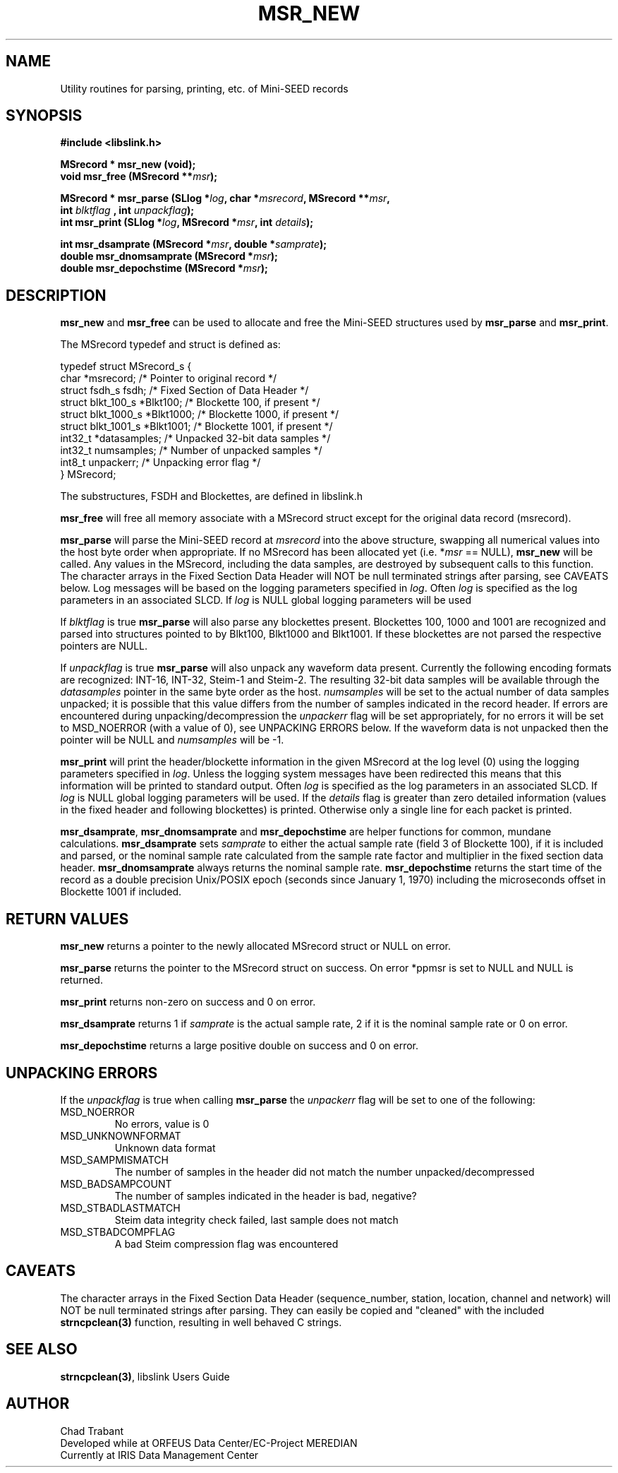 .TH MSR_NEW 3 2005/04/01
.SH NAME
Utility routines for parsing, printing, etc. of Mini-SEED records

.SH SYNOPSIS
.nf
.B #include <libslink.h>
.sp
.B MSrecord * \fBmsr_new\fP (void);
.BI "void       \fBmsr_free\fP (MSrecord **" msr );
.sp
.BI "MSrecord * \fBmsr_parse\fP (SLlog *" log ", char *" msrecord ", MSrecord **" msr ",
.BI "                             int " blktflag " , int " unpackflag );
.BI "int        \fBmsr_print\fP (SLlog *" log ", MSrecord *" msr ", int " details ");
.sp
.BI "int        \fBmsr_dsamprate\fP (MSrecord *" msr ", double *" samprate );
.BI "double     \fBmsr_dnomsamprate\fP (MSrecord *" msr );
.BI "double     \fBmsr_depochstime\fP (MSrecord *" msr );
.fi
.SH DESCRIPTION
\fBmsr_new\fP and \fBmsr_free\fP can be used to allocate and free the
Mini-SEED structures used by \fBmsr_parse\fP and \fBmsr_print\fP.

The MSrecord typedef and struct is defined as:

.nf
typedef struct MSrecord_s {
  char                *msrecord;     /* Pointer to original record */
  struct fsdh_s        fsdh;         /* Fixed Section of Data Header */
  struct blkt_100_s   *Blkt100;      /* Blockette 100, if present */
  struct blkt_1000_s  *Blkt1000;     /* Blockette 1000, if present */
  struct blkt_1001_s  *Blkt1001;     /* Blockette 1001, if present */
  int32_t             *datasamples;  /* Unpacked 32-bit data samples */
  int32_t              numsamples;   /* Number of unpacked samples */
  int8_t               unpackerr;    /* Unpacking error flag */
} MSrecord;
.fi

The substructures, FSDH and Blockettes, are defined in libslink.h

\fBmsr_free\fP will free all memory associate with a MSrecord
struct except for the original data record (msrecord).

\fBmsr_parse\fP will parse the Mini-SEED record at \fImsrecord\fP into
the above structure, swapping all numerical values into the host byte
order when appropriate.  If no MSrecord has been allocated yet
(i.e. *\fImsr\fP == NULL), \fBmsr_new\fP will be called.  Any values
in the MSrecord, including the data samples, are destroyed by
subsequent calls to this function.  The character arrays in the Fixed
Section Data Header will NOT be null terminated strings after parsing,
see CAVEATS below.  Log messages will be based on the logging
parameters specified in \fIlog\fP.  Often \fIlog\fP is specified as
the log parameters in an associated SLCD.  If \fIlog\fP is NULL global
logging parameters will be used

If \fIblktflag\fP is true \fBmsr_parse\fP will also parse any
blockettes present.  Blockettes 100, 1000 and 1001 are recognized and
parsed into structures pointed to by Blkt100, Blkt1000 and Blkt1001.
If these blockettes are not parsed the respective pointers are NULL.

If \fIunpackflag\fP is true \fBmsr_parse\fP will also unpack any
waveform data present.  Currently the following encoding formats are
recognized: INT-16, INT-32, Steim-1 and Steim-2.  The resulting 32-bit
data samples will be available through the \fIdatasamples\fP pointer
in the same byte order as the host. \fInumsamples\fP will be set to
the actual number of data samples unpacked; it is possible that this
value differs from the number of samples indicated in the record
header.  If errors are encountered during unpacking/decompression the
\fIunpackerr\fP flag will be set appropriately, for no errors it will
be set to MSD_NOERROR (with a value of 0), see UNPACKING ERRORS below.
If the waveform data is not unpacked then the pointer will be NULL and
\fInumsamples\fP will be -1.

\fBmsr_print\fP will print the header/blockette information in the
given MSrecord at the log level (0) using the logging parameters
specified in \fIlog\fP.  Unless the logging system messages have been
redirected this means that this information will be printed to
standard output.  Often \fIlog\fP is specified as the log parameters
in an associated SLCD.  If \fIlog\fP is NULL global logging parameters
will be used.  If the \fIdetails\fP flag is greater than zero detailed
information (values in the fixed header and following blockettes) is
printed.  Otherwise only a single line for each packet is printed.

\fBmsr_dsamprate\fP, \fBmsr_dnomsamprate\fP and \fBmsr_depochstime\fP
are helper functions for common, mundane calculations.
\fBmsr_dsamprate\fP sets \fIsamprate\fP to either the actual sample
rate (field 3 of Blockette 100), if it is included and parsed, or the
nominal sample rate calculated from the sample rate factor and
multiplier in the fixed section data header.  \fBmsr_dnomsamprate\fP
always returns the nominal sample rate.  \fBmsr_depochstime\fP returns
the start time of the record as a double precision Unix/POSIX epoch
(seconds since January 1, 1970) including the microseconds offset in
Blockette 1001 if included.

.SH RETURN VALUES
\fBmsr_new\fP returns a pointer to the newly allocated MSrecord
struct or NULL on error.

\fBmsr_parse\fP returns the pointer to the MSrecord struct on
success.  On error *ppmsr is set to NULL and NULL is returned.

\fBmsr_print\fP returns non-zero on success and 0 on error.

\fBmsr_dsamprate\fP returns 1 if \fIsamprate\fP is the actual
sample rate, 2 if it is the nominal sample rate or 0 on error.

\fBmsr_depochstime\fP returns a large positive double on success
and 0 on error.

.SH UNPACKING ERRORS
If the \fIunpackflag\fP is true when calling \fBmsr_parse\fP the
\fIunpackerr\fP flag will be set to one of the following:

.IP MSD_NOERROR
No errors, value is 0
.IP MSD_UNKNOWNFORMAT
Unknown data format
.IP MSD_SAMPMISMATCH
The number of samples in the header did not match the number unpacked/decompressed
.IP MSD_BADSAMPCOUNT
The number of samples indicated in the header is bad, negative?
.IP MSD_STBADLASTMATCH
Steim data integrity check failed, last sample does not match
.IP MSD_STBADCOMPFLAG
A bad Steim compression flag was encountered

.SH CAVEATS
The character arrays in the Fixed Section Data Header (sequence_number,
station, location, channel and network) will NOT be null terminated
strings after parsing.  They can easily be copied and "cleaned" with
the included \fBstrncpclean(3)\fP function, resulting in well behaved C
strings.

.SH SEE ALSO
\fBstrncpclean(3)\fP, libslink Users Guide

.SH AUTHOR
.nf
Chad Trabant
Developed while at ORFEUS Data Center/EC-Project MEREDIAN
Currently at IRIS Data Management Center
.fi
